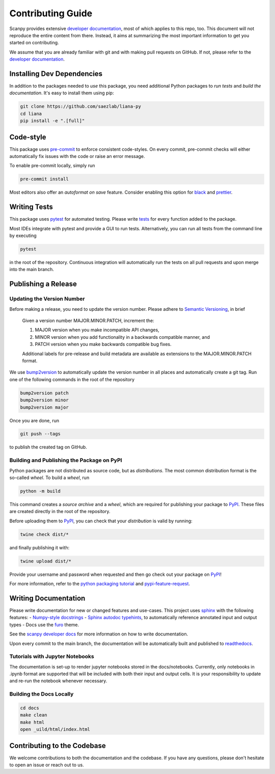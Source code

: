 Contributing Guide
==================

Scanpy provides extensive `developer documentation <https://scanpy.readthedocs.io/en/stable/dev/index.html>`_, most of which applies to this repo, too. This document will not reproduce the entire content from there. Instead, it aims at summarizing the most important information to get you started on contributing.

We assume that you are already familiar with git and with making pull requests on GitHub. If not, please refer to the `developer documentation <https://scanpy.readthedocs.io/en/stable/dev/index.html>`_.

Installing Dev Dependencies
----------------------------

In addition to the packages needed to *use* this package, you need additional Python packages to *run tests* and *build the documentation*. It's easy to install them using pip:

.. code-block:: bash

    git clone https://github.com/saezlab/liana-py
    cd liana
    pip install -e ".[full]"

Code-style
----------

This package uses `pre-commit <https://pre-commit.com/>`_ to enforce consistent code-styles. On every commit, pre-commit checks will either automatically fix issues with the code or raise an error message.

To enable pre-commit locally, simply run

.. code-block:: bash

    pre-commit install

Most editors also offer an *autoformat on save* feature. Consider enabling this option for `black <https://black.readthedocs.io/en/stable/integrations/editors.html>`_ and `prettier <https://prettier.io/docs/en/editors.html>`_.

Writing Tests
-------------

This package uses `pytest <https://docs.pytest.org/en/8.2.x/>`_ for automated testing. Please write `tests <https://scanpy.readthedocs.io/en/latest/dev/testing.html#writing-tests>`_ for every function added to the package.

Most IDEs integrate with pytest and provide a GUI to run tests. Alternatively, you can run all tests from the command line by executing

.. code-block:: bash

    pytest

in the root of the repository. Continuous integration will automatically run the tests on all pull requests and upon merge into the main branch.

Publishing a Release
--------------------

Updating the Version Number
~~~~~~~~~~~~~~~~~~~~~~~~~~~

Before making a release, you need to update the version number. Please adhere to `Semantic Versioning <https://semver.org/>`_, in brief

    Given a version number MAJOR.MINOR.PATCH, increment the:

    1.  MAJOR version when you make incompatible API changes,
    2.  MINOR version when you add functionality in a backwards compatible manner, and
    3.  PATCH version when you make backwards compatible bug fixes.

    Additional labels for pre-release and build metadata are available as extensions to the MAJOR.MINOR.PATCH format.

We use `bump2version <https://pypi.org/project/bump2version/>`_ to automatically update the version number in all places and automatically create a git tag. Run one of the following commands in the root of the repository

.. code-block:: bash

    bump2version patch
    bump2version minor
    bump2version major

Once you are done, run

.. code-block:: bash

    git push --tags

to publish the created tag on GitHub.

Building and Publishing the Package on PyPI
~~~~~~~~~~~~~~~~~~~~~~~~~~~~~~~~~~~~~~~~~~~

Python packages are not distributed as source code, but as *distributions*. The most common distribution format is the so-called *wheel*. To build a *wheel*, run

.. code-block:: bash

    python -m build

This command creates a *source archive* and a *wheel*, which are required for publishing your package to `PyPI <https://pypi.org/project/liana/>`_. These files are created directly in the root of the repository.

Before uploading them to `PyPI <https://pypi.org/project/liana/>`_, you can check that your *distribution* is valid by running:

.. code-block:: bash

    twine check dist/*

and finally publishing it with:

.. code-block:: bash

    twine upload dist/*

Provide your username and password when requested and then go check out your package on `PyPI <https://pypi.org/project/liana/>`_!

For more information, refer to the `python packaging tutorial <https://packaging.python.org/en/latest/tutorials/packaging-projects/#generating-distribution-archives>`_ and `pypi-feature-request <https://github.com/scverse/cookiecutter-scverse/issues/88>`_.

Writing Documentation
----------------------

Please write documentation for new or changed features and use-cases. This project uses `sphinx <https://www.sphinx-doc.org/en/master/>`_ with the following features:
- `Numpy-style docstrings <https://numpydoc.readthedocs.io/en/latest/>`_
- `Sphinx autodoc typehints <https://github.com/agronholm/sphinx-autodoc-typehints>`_, to automatically reference annotated input and output types
- Docs use the `furo <https://pradyunsg.me/furo/quickstart/>`_ theme.

See the `scanpy developer docs <https://scanpy.readthedocs.io/en/latest/dev/documentation.html>`_ for more information on how to write documentation.

Upon every commit to the main branch, the documentation will be automatically built and published to `readthedocs <https://liana-py.readthedocs.io/en/latest/>`_.

Tutorials with Jupyter Notebooks
~~~~~~~~~~~~~~~~~~~~~~~~~~~~~~~~~~~~~~~~~~~~

The documentation is set-up to render jupyter notebooks stored in the docs/notebooks.
Currently, only notebooks in .ipynb format are supported that will be included with both their input and output cells.
It is your responsibility to update and re-run the notebook whenever necessary.

Building the Docs Locally
~~~~~~~~~~~~~~~~~~~~~~~~~

.. code-block:: bash

    cd docs
    make clean
    make html
    open _uild/html/index.html

Contributing to the Codebase
----------------------------

We welcome contributions to both the documentation and the codebase. If you have any questions, please don't hesitate to open an issue or reach out to us.
